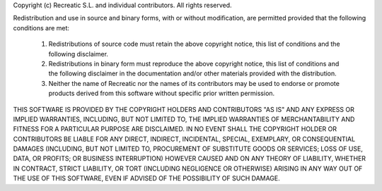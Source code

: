 Copyright (c) Recreatic S.L. and individual contributors.
All rights reserved.

Redistribution and use in source and binary forms, with or without modification,
are permitted provided that the following conditions are met:

    1. Redistributions of source code must retain the above copyright notice, 
       this list of conditions and the following disclaimer.
    
    2. Redistributions in binary form must reproduce the above copyright 
       notice, this list of conditions and the following disclaimer in the
       documentation and/or other materials provided with the distribution.

    3. Neither the name of Recreatic nor the names of its contributors may be
       used to endorse or promote products derived from this software without
       specific prior written permission.

THIS SOFTWARE IS PROVIDED BY THE COPYRIGHT HOLDERS AND CONTRIBUTORS "AS IS" AND
ANY EXPRESS OR IMPLIED WARRANTIES, INCLUDING, BUT NOT LIMITED TO, THE IMPLIED
WARRANTIES OF MERCHANTABILITY AND FITNESS FOR A PARTICULAR PURPOSE ARE
DISCLAIMED. IN NO EVENT SHALL THE COPYRIGHT HOLDER OR CONTRIBUTORS BE LIABLE FOR
ANY DIRECT, INDIRECT, INCIDENTAL, SPECIAL, EXEMPLARY, OR CONSEQUENTIAL DAMAGES
(INCLUDING, BUT NOT LIMITED TO, PROCUREMENT OF SUBSTITUTE GOODS OR SERVICES;
LOSS OF USE, DATA, OR PROFITS; OR BUSINESS INTERRUPTION) HOWEVER CAUSED AND ON
ANY THEORY OF LIABILITY, WHETHER IN CONTRACT, STRICT LIABILITY, OR TORT
(INCLUDING NEGLIGENCE OR OTHERWISE) ARISING IN ANY WAY OUT OF THE USE OF THIS
SOFTWARE, EVEN IF ADVISED OF THE POSSIBILITY OF SUCH DAMAGE.